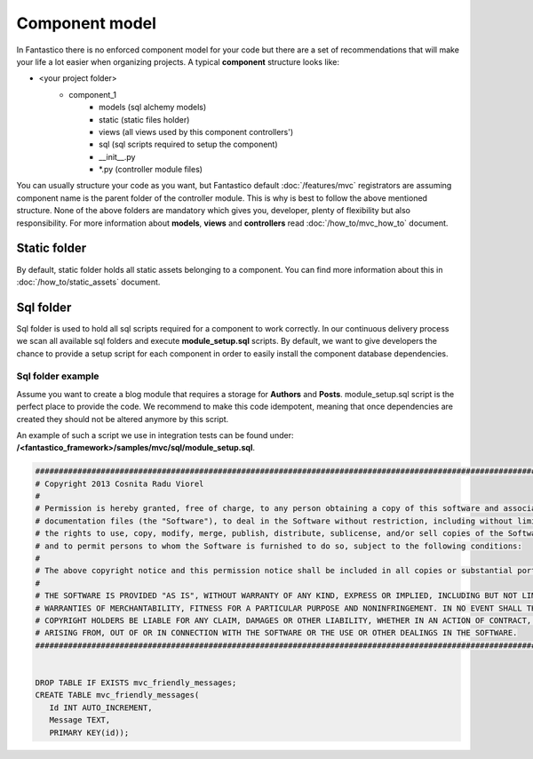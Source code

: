 Component model
===============

In Fantastico there is no enforced component model for your code but there are a set of recommendations 
that will make your life a lot easier when organizing projects. A typical **component** structure looks like:

- <your project folder>
   - component_1
      - models (sql alchemy models)
      - static (static files holder)
      - views (all views used by this component controllers')
      - sql (sql scripts required to setup the component)
      - __init__.py
      - *.py (controller module files)

You can usually structure your code as you want, but Fantastico default :doc:`/features/mvc` registrators are assuming
component name is the parent folder of the controller module. This is why is best to follow the above mentioned structure.
None of the above folders are mandatory which gives you, developer, plenty of flexibility but also responsibility. For 
more information about **models**, **views** and **controllers** read :doc:`/how_to/mvc_how_to` document.

Static folder
-------------

By default, static folder holds all static assets belonging to a component. You can find more information about this
in :doc:`/how_to/static_assets` document.

Sql folder
----------

Sql folder is used to hold all sql scripts required for a component to work correctly. In our continuous delivery
process we scan all available sql folders and execute **module_setup.sql** scripts. By default, we want to give
developers the chance to provide a setup script for each component in order to easily install the component database
dependencies.

Sql folder example
~~~~~~~~~~~~~~~~~~

Assume you want to create a blog module that requires a storage for **Authors** and **Posts**. module_setup.sql script
is the perfect place to provide the code. We recommend to make this code idempotent, meaning that once dependencies are
created they should not be altered anymore by this script.

An example of such a script we use in integration tests can be found under: **/<fantastico_framework>/samples/mvc/sql/module_setup.sql**.

.. code-block:: sql

   ##############################################################################################################################
   # Copyright 2013 Cosnita Radu Viorel
   #
   # Permission is hereby granted, free of charge, to any person obtaining a copy of this software and associated 
   # documentation files (the "Software"), to deal in the Software without restriction, including without limitation 
   # the rights to use, copy, modify, merge, publish, distribute, sublicense, and/or sell copies of the Software, 
   # and to permit persons to whom the Software is furnished to do so, subject to the following conditions:
   #
   # The above copyright notice and this permission notice shall be included in all copies or substantial portions of the Software.
   #
   # THE SOFTWARE IS PROVIDED "AS IS", WITHOUT WARRANTY OF ANY KIND, EXPRESS OR IMPLIED, INCLUDING BUT NOT LIMITED TO THE 
   # WARRANTIES OF MERCHANTABILITY, FITNESS FOR A PARTICULAR PURPOSE AND NONINFRINGEMENT. IN NO EVENT SHALL THE AUTHORS OR 
   # COPYRIGHT HOLDERS BE LIABLE FOR ANY CLAIM, DAMAGES OR OTHER LIABILITY, WHETHER IN AN ACTION OF CONTRACT, TORT OR OTHERWISE, 
   # ARISING FROM, OUT OF OR IN CONNECTION WITH THE SOFTWARE OR THE USE OR OTHER DEALINGS IN THE SOFTWARE.
   ##############################################################################################################################


   DROP TABLE IF EXISTS mvc_friendly_messages;
   CREATE TABLE mvc_friendly_messages(
      Id INT AUTO_INCREMENT,
      Message TEXT,
      PRIMARY KEY(id));